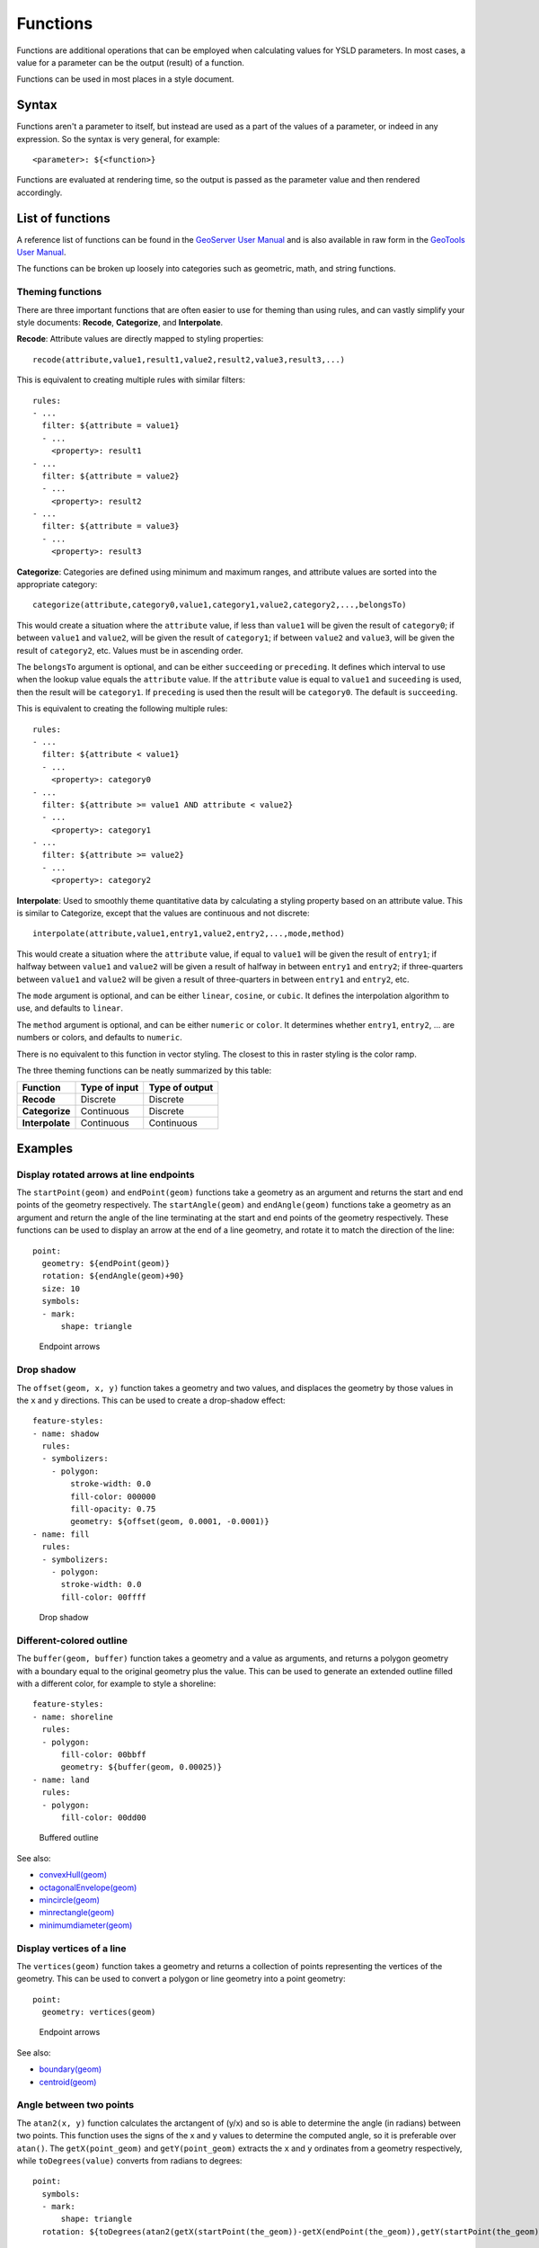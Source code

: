.. _cartography.ysld.reference.functions:

Functions
=========

Functions are additional operations that can be employed when calculating values for YSLD parameters. In most cases, a value for a parameter can be the output (result) of a function.

Functions can be used in most places in a style document.

Syntax
------

Functions aren't a parameter to itself, but instead are used as a part of the values of a parameter, or indeed in any expression. So the syntax is very general, for example::

  <parameter>: ${<function>}

Functions are evaluated at rendering time, so the output is passed as the parameter value and then rendered accordingly.

List of functions
-----------------

A reference list of functions can be found in the `GeoServer User Manual </../geoserver/filter/function_reference.html>`_ and is also available in raw form in the `GeoTools User Manual <http://docs.geotools.org/latest/userguide/library/main/function_list.html>`_.

The functions can be broken up loosely into categories such as geometric, math, and string functions.

Theming functions
~~~~~~~~~~~~~~~~~

There are three important functions that are often easier to use for theming than using rules, and can vastly simplify your style documents: **Recode**, **Categorize**, and **Interpolate**.

**Recode**: Attribute values are directly mapped to styling properties::

  recode(attribute,value1,result1,value2,result2,value3,result3,...)

This is equivalent to creating multiple rules with similar filters::

  rules:
  - ...
    filter: ${attribute = value1}
    - ...
      <property>: result1
  - ...
    filter: ${attribute = value2}
    - ...
      <property>: result2
  - ...
    filter: ${attribute = value3}
    - ...
      <property>: result3

**Categorize**: Categories are defined using minimum and maximum ranges, and attribute values are sorted into the appropriate category::

  categorize(attribute,category0,value1,category1,value2,category2,...,belongsTo)

This would create a situation where the ``attribute`` value, if less than ``value1`` will be given the result of ``category0``; if between ``value1`` and ``value2``, will be given the result of ``category1``;  if between ``value2`` and ``value3``, will be given the result of ``category2``, etc. Values must be in ascending order.

The ``belongsTo`` argument is optional, and can be either ``succeeding`` or ``preceding``. It defines which interval to use when the lookup value equals the ``attribute`` value. If the ``attribute`` value is equal to ``value1`` and ``suceeding`` is used, then the result will be ``category1``. If ``preceding`` is used then the result will be ``category0``. The default is ``succeeding``.

This is equivalent to creating the following multiple rules::

  rules:
  - ...
    filter: ${attribute < value1}
    - ...
      <property>: category0
  - ...
    filter: ${attribute >= value1 AND attribute < value2}
    - ...
      <property>: category1
  - ...
    filter: ${attribute >= value2}
    - ...
      <property>: category2


**Interpolate**: Used to smoothly theme quantitative data by calculating a styling property based on an attribute value. This is similar to Categorize, except that the values are continuous and not discrete::

  interpolate(attribute,value1,entry1,value2,entry2,...,mode,method)

This would create a situation where the ``attribute`` value, if equal to ``value1`` will be given the result of ``entry1``; if halfway between ``value1`` and ``value2`` will be given a result of halfway in between ``entry1`` and ``entry2``; if three-quarters between ``value1`` and ``value2`` will be given a result of three-quarters in between ``entry1`` and ``entry2``, etc.

The ``mode`` argument is optional, and can be either ``linear``, ``cosine``, or ``cubic``. It defines the interpolation algorithm to use, and defaults to ``linear``.

The ``method`` argument is optional, and can be either ``numeric`` or ``color``. It determines whether ``entry1``, ``entry2``, ... are numbers or colors, and defaults to ``numeric``.

There is no equivalent to this function in vector styling. The closest to this in raster styling is the color ramp.

The three theming functions can be neatly summarized by this table:

.. list-table::
   :class: non-responsive
   :header-rows: 1
   :stub-columns: 1

   * - Function
     - Type of input
     - Type of output
   * - Recode
     - Discrete
     - Discrete
   * - Categorize
     - Continuous
     - Discrete
   * - Interpolate
     - Continuous
     - Continuous

Examples
--------

Display rotated arrows at line endpoints
~~~~~~~~~~~~~~~~~~~~~~~~~~~~~~~~~~~~~~~~

The ``startPoint(geom)`` and ``endPoint(geom)`` functions take a geometry as an argument and returns the start and end points of the geometry respectively. The ``startAngle(geom)`` and ``endAngle(geom)`` functions take a geometry as an argument and return the angle of the line terminating at the start and end points of the geometry respectively.  These functions can be used to display an arrow at the end of a line geometry, and rotate it to match the direction of the line::

  point:
    geometry: ${endPoint(geom)}
    rotation: ${endAngle(geom)+90}
    size: 10
    symbols:
    - mark:
        shape: triangle

.. figure:: img/functions_arrows.png

   Endpoint arrows


Drop shadow
~~~~~~~~~~~

The ``offset(geom, x, y)`` function takes a geometry and two values, and displaces the geometry by those values in the ``x`` and ``y`` directions. This can be used to create a drop-shadow effect::

  feature-styles:
  - name: shadow
    rules:
    - symbolizers:
      - polygon:
          stroke-width: 0.0
          fill-color: 000000
          fill-opacity: 0.75
          geometry: ${offset(geom, 0.0001, -0.0001)}
  - name: fill
    rules:
    - symbolizers:
      - polygon:
        stroke-width: 0.0
        fill-color: 00ffff

.. figure:: img/functions_dropshadow.png

   Drop shadow

Different-colored outline
~~~~~~~~~~~~~~~~~~~~~~~~~

The ``buffer(geom, buffer)`` function takes a geometry and a value as arguments, and returns a polygon geometry with a boundary equal to the original geometry plus the value. This can be used to generate an extended outline filled with a different color, for example to style a shoreline::

  feature-styles:
  - name: shoreline
    rules:
    - polygon:
        fill-color: 00bbff
        geometry: ${buffer(geom, 0.00025)}
  - name: land
    rules:
    - polygon:
        fill-color: 00dd00

.. figure:: img/functions_buffer.png

   Buffered outline


See also:

* `convexHull(geom) </../geoserver/filter/function_reference.html#geometric-functions>`_
* `octagonalEnvelope(geom) </../geoserver/filter/function_reference.html#geometric-functions>`_
* `mincircle(geom) </../geoserver/filter/function_reference.html#geometric-functions>`_
* `minrectangle(geom) </../geoserver/filter/function_reference.html#geometric-functions>`_
* `minimumdiameter(geom) </../geoserver/filter/function_reference.html#geometric-functions>`_


Display vertices of a line
~~~~~~~~~~~~~~~~~~~~~~~~~~

The ``vertices(geom)`` function takes a geometry and returns a collection of points representing the vertices of the geometry. This can be used to convert a polygon or line geometry into a point geometry::

  point:
    geometry: vertices(geom)

.. figure:: img/functions_vertices.png

   Endpoint arrows


See also:

* `boundary(geom) </../geoserver/filter/function_reference.html#geometric-functions>`_
* `centroid(geom) </../geoserver/filter/function_reference.html#geometric-functions>`_

Angle between two points
~~~~~~~~~~~~~~~~~~~~~~~~

The ``atan2(x, y)`` function calculates the arctangent of (y/x) and so is able to determine the angle (in radians) between two points. This function uses the signs of the x and y values to determine the computed angle, so it is preferable over ``atan()``. The ``getX(point_geom)`` and ``getY(point_geom)`` extracts the ``x`` and ``y`` ordinates from a geometry respectively, while ``toDegrees(value)`` converts from radians to degrees::

  point:
    symbols:
    - mark:
        shape: triangle
    rotation: ${toDegrees(atan2(getX(startPoint(the_geom))-getX(endPoint(the_geom)),getY(startPoint(the_geom))-getY(endPoint(the_geom))))}

See also:

* `sin(value) </../geoserver/filter/function_reference.html#math-functions>`_
* `cos(value) </../geoserver/filter/function_reference.html#math-functions>`_
* `tan(value) </../geoserver/filter/function_reference.html#math-functions>`_
* `asin(value) </../geoserver/filter/function_reference.html#math-functions>`_
* `acos(value) </../geoserver/filter/function_reference.html#math-functions>`_
* `atan(value) </../geoserver/filter/function_reference.html#math-functions>`_
* `toRadians(value) </../geoserver/filter/function_reference.html#math-functions>`_
* `pi() </../geoserver/filter/function_reference.html#math-functions>`_

Scale objects based on a large range of values
~~~~~~~~~~~~~~~~~~~~~~~~~~~~~~~~~~~~~~~~~~~~~~

The ``log(value)`` function returns the natural logarithm of the provided value. Use ``log(value)/log(base)`` to specify a different base.

For example, specifying ``log(population)/log(2)`` will make the output increase by 1 when the value of population doubles. This allows one to display relative sizes on a consistent scale while still being able to represent very small and very large populations::

  point:
    symbols:
    - mark:
        shape: circle
    size: ${log(population)/log(2)}

See also:

* `exp(val) </../geoserver/filter/function_reference.html#math-functions>`_
* `pow(base,exponent) </../geoserver/filter/function_reference.html#math-functions>`_
* `sqrt(val) </../geoserver/filter/function_reference.html#math-functions>`_


Combine several strings into one
~~~~~~~~~~~~~~~~~~~~~~~~~~~~~~~~

The ``Concatenate(string1, string2, ...)`` function takes any number of strings and combines them to form a single string. This can be used to display more than one attribute within a single label::

  text:
    label: ${Concatenate(name, ', ', population)}

Capitalize words
~~~~~~~~~~~~~~~~

The ``strCapitalize(string)`` function takes a single string and capitalizes the first letter of each word in the string. This could be used to capitalize labels created from lower case text::

  text:
    label: ${strCapitalize(name)}

See also:

* `strToLowerCase(string) </../geoserver/filter/function_reference.html#string-functions>`_
* `strToUpperCase(string) </../geoserver/filter/function_reference.html#string-functions>`_



Color based on discrete values
~~~~~~~~~~~~~~~~~~~~~~~~~~~~~~

In certain cases, theming functions can be used in place of filters to produce similar output much more simply. For example, the Recode function can take an attribute and output a different value based on an attribute value. So instead of various filters, the entire constructions can be done in a single line. For example, this could be used to color different types of buildings::

  feature-styles:
  - name: name1
    rules:
    - symbolizers:
      - polygon:
          fill-color: ${recode(zone, 'I-L', '#ff7700', 'I-H', '#bb6600', 'C-H', '#0077bb', 'C-R', '#00bbdd', 'C-C', '#00ddff', '', '#777777')}

In the above example, the attribute is ``zone`` , and then each subsequent pair consists of an attribute value followed by a color.

.. note:: The ``recode`` function, along with ``categorize`` and ``interpolate``, requires that all colors be in the form of ``'#rrggbb'``.

.. todo:: Add figure

Color based on categories
~~~~~~~~~~~~~~~~~~~~~~~~~

The Categorize function returns a different value depending on which range (category) an attribute value matches. This can also make a style much more simple by reducing the number of filters. This example uses ``categorize`` to color based on certain values of the ``YEARBLT`` attribute::

  feature-styles:
  - name: name
    rules:
    - symbolizers:
       - polygon:
          stroke-color: '000000'
          stroke-width: 0.5
          fill-color: ${categorize(YEARBLT, '#dd4400', 1950,'#aa4400', 1960,'#886600', 1970,'#668800', 1980,'#44bb00', 1990,'#22dd00',2000,'#00ff00')}

.. note:: The ``categorize`` function, along with ``recode`` and ``interpolate``, requires that all colors be in the form of ``'#rrggbb'``.

Choropleth map
~~~~~~~~~~~~~~

The ``interpolate`` function can be used to create a continuous set of values by interpolating between attribute values. This can be used to create a choropleth map which shows different colors for regions based on some continuous attribute such as area or population::

  feature-styles:
  - name: name
    rules:
    - title: fill-graphic
      symbolizers:  
      - polygon:
          stroke-width: 1
          fill-color: ${interpolate(area, 0.0, '#ff0000', 5e5,'#00ff00', 'color')}

.. todo:: Add figure

.. note:: The ``interpolate`` function, along with ``recode`` and ``categorize``, requires that all colors be in the form of ``'#rrggbb'``.












.. Taking this out for now until better tested
..
.. A list of fill values based on discrete attribute values (using Recode)::
.. 
..   fill: recode(color,1,ff0000,2,00ff00,3,0000ff,4,000000)
..   stroke: 808080
.. 
.. The above symbolizer contents will color features differently, dependent on the value of the attribute ``color``. If the value is ``1``, the ``fill`` will be ``ff0000``; if the value is ``2``, the ``fill`` will be ``00ff00``, and so forth. In all cases, though, the stroke will be ``808080``.
.. 
.. A list of fills based on attribute values (using Categorize)::
.. 
..   fill: categorize(option,0,ff0000,10,00ff00,20,0000ff,100,000000)
..   stroke: 808080
.. 
.. The above symbolizer content will color features differently, dependent on the value of the attribute ``option``. If the value is SOMETHING...
.. 
.. A gradient of fills based on attribute values (using Interpolate)::
.. 
..   fill: interpolate(color,0,ff0000,30,00ff00,60,0000ff,255,000000)
..   stroke: 808080
.. 
.. The above symbolizer content will color features differently, dependent on the value of the attribute ``option``. If the value is SOMETHING...

